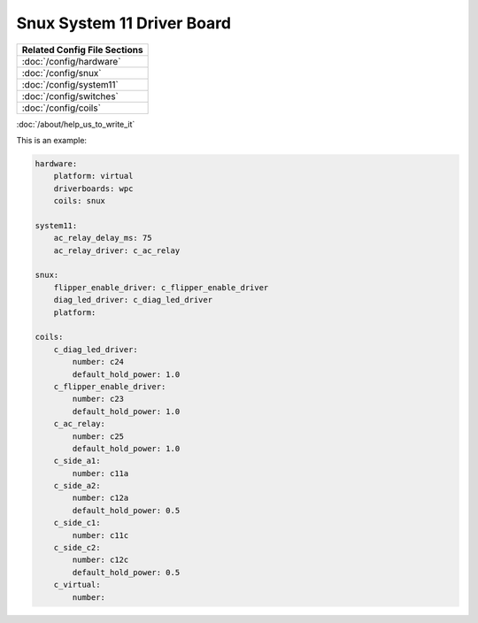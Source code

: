 Snux System 11 Driver Board
===========================

+------------------------------------------------------------------------------+
| Related Config File Sections                                                 |
+==============================================================================+
| :doc:`/config/hardware`                                                      |
+------------------------------------------------------------------------------+
| :doc:`/config/snux`                                                          |
+------------------------------------------------------------------------------+
| :doc:`/config/system11`                                                      |
+------------------------------------------------------------------------------+
| :doc:`/config/switches`                                                      |
+------------------------------------------------------------------------------+
| :doc:`/config/coils`                                                         |
+------------------------------------------------------------------------------+

:doc:`/about/help_us_to_write_it`

This is an example:

.. code-block:: mpf-config

   hardware:
       platform: virtual
       driverboards: wpc
       coils: snux

   system11:
       ac_relay_delay_ms: 75
       ac_relay_driver: c_ac_relay

   snux:
       flipper_enable_driver: c_flipper_enable_driver
       diag_led_driver: c_diag_led_driver
       platform:

   coils:
       c_diag_led_driver:
           number: c24
           default_hold_power: 1.0
       c_flipper_enable_driver:
           number: c23
           default_hold_power: 1.0
       c_ac_relay:
           number: c25
           default_hold_power: 1.0
       c_side_a1:
           number: c11a
       c_side_a2:
           number: c12a
           default_hold_power: 0.5
       c_side_c1:
           number: c11c
       c_side_c2:
           number: c12c
           default_hold_power: 0.5
       c_virtual:
           number:

